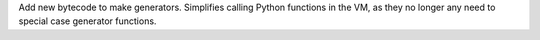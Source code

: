 Add new bytecode to make generators. Simplifies calling Python functions in
the VM, as they no longer any need to special case generator functions.
